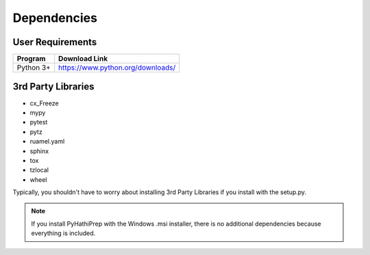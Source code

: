 .. _dependencies:

Dependencies
============

User Requirements
-----------------

===============    ==================================================
 Program            Download Link
===============    ==================================================
 Python 3+           https://www.python.org/downloads/
===============    ==================================================

3rd Party Libraries
-------------------

- cx_Freeze
- mypy
- pytest
- pytz
- ruamel.yaml
- sphinx
- tox
- tzlocal
- wheel

Typically, you shouldn't have to worry about installing 3rd Party Libraries if you install with the setup.py.

.. Note::
   If you install PyHathiPrep with the Windows .msi installer, there is no additional dependencies because
   everything is included.